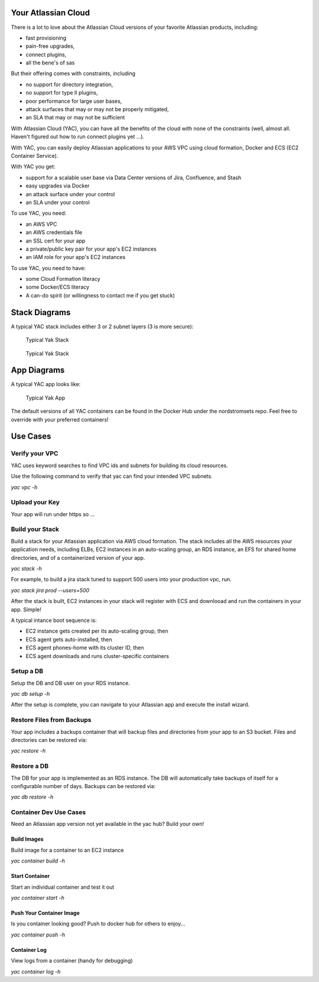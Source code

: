 Your Atlassian Cloud
====================

There is a lot to love about the Atlassian Cloud versions of your
favorite Atlassian products, including:

-  fast provisioning
-  pain-free upgrades,
-  connect plugins,
-  all the bene's of sas

But their offering comes with constraints, including

-  no support for directory integration,
-  no support for type II plugins,
-  poor performance for large user bases,
-  attack surfaces that may or may not be properly mitigated,
-  an SLA that may or may not be sufficient

With Atlassian Cloud (YAC), you can have all the benefits of the cloud
with none of the constraints (well, almost all. Haven't figured out how
to run connect plugins yet ...).

With YAC, you can easily deploy Atlassian applications to your AWS VPC
using cloud formation, Docker and ECS (EC2 Container Service).

With YAC you get:

-  support for a scalable user base via Data Center versions of Jira,
   Confluence, and Stash
-  easy upgrades via Docker
-  an attack surface under your control
-  an SLA under your control

To use YAC, you need:

-  an AWS VPC
-  an AWS credentials file
-  an SSL cert for your app
-  a private/public key pair for your app's EC2 instances
-  an IAM role for your app's EC2 instances

To use YAC, you need to have:

-  some Cloud Formation literacy
-  some Docker/ECS literacy
-  A can-do spirit (or willingness to contact me if you get stuck)

Stack Diagrams
==============

A typical YAC stack includes either 3 or 2 subnet layers (3 is more
secure):

.. figure:: http://imgh.us/yac_vpc_3subnets.svg
   :alt: YAC Stack - 3 Subnets

   Typical Yak Stack

.. figure:: http://imgh.us/yac_vpc_2subnets.svg
   :alt: YAC Stack - 2 Subnets

   Typical Yak Stack

App Diagrams
============

A typical YAC app looks like:

.. figure:: http://imgh.us/yac_app.svg
   :alt: YAC App

   Typical Yak App

The default versions of all YAC containers can be found in the Docker
Hub under the nordstromsets repo. Feel free to override with your
preferred containers!

Use Cases
=========

Verify your VPC
---------------

YAC uses keyword searches to find VPC ids and subnets for building its
cloud resources.

Use the following command to verify that yac can find your intended VPC
subnets.

*yac vpc -h*

Upload your Key
---------------

Your app will run under https so ...

Build your Stack
----------------

Build a stack for your Atlassian application via AWS cloud formation.
The stack includes all the AWS resources your application needs,
including ELBs, EC2 instances in an auto-scaling group, an RDS instance,
an EFS for shared home directories, and of a containerized version of
your app.

*yac stack -h*

For example, to build a jira stack tuned to support 500 users into your
production vpc, run.

*yac stack jira prod --users=500*

After the stack is built, EC2 instances in your stack will register with
ECS and downlooad and run the containers in your app. Simple!

A typical intance boot sequence is:

-  EC2 instance gets created per its auto-scaling group, then
-  ECS agent gets auto-installed, then
-  ECS agent phones-home with its cluster ID, then
-  ECS agent downloads and runs cluster-specific containers

Setup a DB
----------

Setup the DB and DB user on your RDS instance.

*yac db setup -h*

After the setup is complete, you can navigate to your Atlassian app and
execute the install wizard.

Restore Files from Backups
--------------------------

Your app includes a backups container that will backup files and
directories from your app to an S3 bucket. Files and directories can be
restored via:

*yac restore -h*

Restore a DB
------------

The DB for your app is implemented as an RDS instance. The DB will
automatically take backups of itself for a configurable number of days.
Backups can be restored via:

*yac db restore -h*

Container Dev Use Cases
-----------------------

Need an Atlassian app version not yet available in the yac hub? Build
your own!

Build Images
~~~~~~~~~~~~

Build image for a container to an EC2 instance

*yac container build -h*

Start Container
~~~~~~~~~~~~~~~

Start an individual container and test it out

*yac container start -h*

Push Your Container Image
~~~~~~~~~~~~~~~~~~~~~~~~~

Is you container looking good? Push to docker hub for others to enjoy...

*yac container push -h*

Container Log
~~~~~~~~~~~~~

View logs from a container (handy for debugging)

*yac container log -h*
